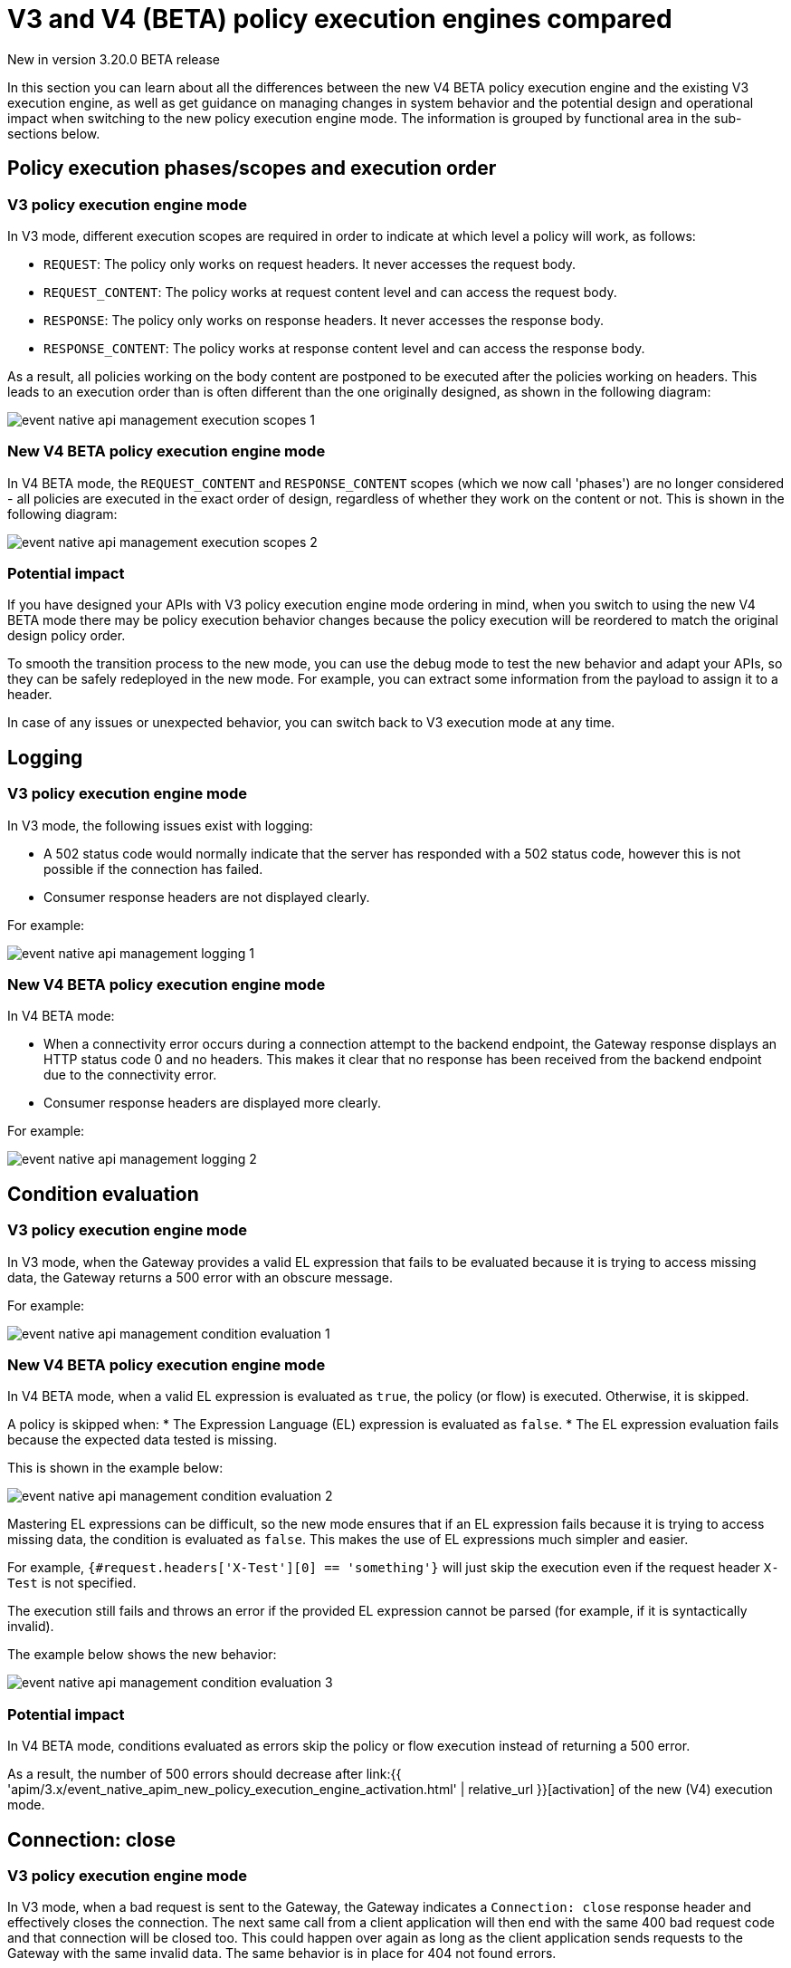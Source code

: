 [[v4-new-policy-execution-engine-evolution]]
= V3 and V4 (BETA) policy execution engines compared
:page-sidebar: apim_3_x_sidebar
:page-permalink: apim/3.x/v4_new_policy_execution_engine_evolution.html
:page-folder: apim/event-native-apim
:page-layout: apim3x

[label label-version]#New in version 3.20.0#
[label label-version]#BETA release#

In this section you can learn about all the differences between the new V4 BETA policy execution engine and the existing V3 execution engine, as well as get guidance on managing changes in system behavior and the potential design and operational impact when switching to the new policy execution engine mode. The information is grouped by functional area in the sub-sections below.

== Policy execution phases/scopes and execution order

=== V3 policy execution engine mode

In V3 mode, different execution scopes are required in order to indicate at which level a policy will work, as follows:

* `REQUEST`: The policy only works on request headers. It never accesses the request body.
* `REQUEST_CONTENT`: The policy works at request content level and can access the request body.
* `RESPONSE`: The policy only works on response headers. It never accesses the response body.
* `RESPONSE_CONTENT`: The policy works at response content level and can access the response body.

As a result, all policies working on the body content are postponed to be executed after the policies working on headers. This leads to an execution order than is often different than the one originally designed, as shown in the following diagram:

image:{% link /images/apim/3.x/event-native/event-native-api-management-execution-scopes-1.png %}[]

=== New V4 BETA policy execution engine mode

In V4 BETA mode, the `REQUEST_CONTENT` and `RESPONSE_CONTENT` scopes (which we now call 'phases') are no longer considered - all policies are executed in the exact order of design, regardless of whether they work on the content or not. This is shown in the following diagram:

image:{% link /images/apim/3.x/event-native/event-native-api-management-execution-scopes-2.png %}[]

=== Potential impact

If you have designed your APIs with V3 policy execution engine mode ordering in mind, when you switch to using the new V4 BETA mode there may be policy execution behavior changes because the policy execution will be reordered to match the original design policy order.

To smooth the transition process to the new mode, you can use the debug mode to test the new behavior and adapt your APIs, so they can be safely redeployed in the new mode. For example, you can extract some information from the payload to assign it to a header.

In case of any issues or unexpected behavior, you can switch back to V3 execution mode at any time.

== Logging

=== V3 policy execution engine mode

In V3 mode, the following issues exist with logging:

* A 502 status code would normally indicate that the server has responded with a 502 status code, however this is not possible if the connection has failed.
* Consumer response headers are not displayed clearly.

For example:

image:{% link /images/apim/3.x/event-native/event-native-api-management-logging-1.png %}[]

=== New V4 BETA policy execution engine mode

In V4 BETA mode:

* When a connectivity error occurs during a connection attempt to the backend endpoint, the Gateway response displays an HTTP status code 0 and no headers. This makes it clear that no response has been received from the backend endpoint due to the connectivity error.
* Consumer response headers are displayed more clearly.

For example:

image:{% link /images/apim/3.x/event-native/event-native-api-management-logging-2.png %}[]

== Condition evaluation

=== V3 policy execution engine mode

In V3 mode, when the Gateway provides a valid EL expression that fails to be evaluated because it is trying to access missing data, the Gateway returns a 500 error with an obscure message.

For example:

image:{% link /images/apim/3.x/event-native/event-native-api-management-condition-evaluation-1.png %}[]

=== New V4 BETA policy execution engine mode

In V4 BETA mode, when a valid EL expression is evaluated as `true`, the policy (or flow) is executed. Otherwise, it is skipped.

A policy is skipped when:
* The Expression Language (EL) expression is evaluated as `false`.
* The EL expression evaluation fails because the expected data tested is missing.

This is shown in the example below:

image:{% link /images/apim/3.x/event-native/event-native-api-management-condition-evaluation-2.png %}[]

Mastering EL expressions can be difficult, so the new mode ensures that if an EL expression fails because it is trying to access missing data, the condition is evaluated as `false`. This makes the use of EL expressions much simpler and easier.

For example, `{#request.headers['X-Test'][0] == 'something'}` will just skip the execution even if the request header `X-Test` is not specified.

The execution still fails and throws an error if the provided EL expression cannot be parsed (for example, if it is syntactically invalid).

The example below shows the new behavior:

image:{% link /images/apim/3.x/event-native/event-native-api-management-condition-evaluation-3.png %}[]

=== Potential impact

In V4 BETA mode, conditions evaluated as errors skip the policy or flow execution instead of returning a 500 error.

As a result, the number of 500 errors should decrease after link:{{ 'apim/3.x/event_native_apim_new_policy_execution_engine_activation.html' | relative_url }}[activation] of the new (V4) execution mode.

== Connection: close

=== V3 policy execution engine mode

In V3 mode, when a bad request is sent to the Gateway, the Gateway indicates a `Connection: close` response header and effectively closes the connection. The next same call from a client application will then end with the same 400 bad request code and that connection will be closed too. This could happen over again as long as the client application sends requests to the Gateway with the same invalid data. The same behavior is in place for 404 not found errors.

Creating a connection is costly for the Gateway and such issues can dramatically impact performance - especially if the consumer intensively makes a lot of bad requests.

=== New V4 BETA policy execution engine mode

The new execution engine considers that a bad request does not require to close the connection as it is a client-side error. The engine will only close the connection in case of a server-side error.

=== Potential impact

You can expect decreased CPU consumption in the new mode, especially when a lot of requests end with 4xx errors.


== Flow condition

=== V3 policy execution engine mode

In V3 mode, a condition can be defined once for the whole flow but it is evaluated before executing each phase of the flow (`REQUEST` and `RESPONSE` phases). This could lead to a partial flow execution - for instance, when trying to define a condition based on a request header and this same header is removed during the `REQUEST` phase (for example, the user does not want it to be transmitted to the backend). In such cases, the condition is re-evaluated and the `RESPONSE` phase is skipped completely. The same scenario could happen with a platform flow for the same reasons.

The example below shows this behavior:

image:{% link /images/apim/3.x/event-native/event-native-api-management-flow-condition-1.png %}[]

=== New V4 BETA policy execution engine mode

In the new (V4) execution mode, the flow condition will be applied once for the whole flow - if the condition is evaluated as `true`, then both the `REQUEST` and the `RESPONSE` phases will be executed.

The example below shows the new behavior:

image:{% link /images/apim/3.x/event-native/event-native-api-management-flow-condition-2.png %}[]

=== Potential impact

If you expect the `RESPONSE` phase to be skipped in the scenario described above, you must refactor your flows since both the `REQUEST` and `RESPONSE` phases will be executed as long as the condition is evaluated as `true`.

To mimic the V3 behavior while executing in the new (V4) execution mode, you can create a new flow and add a condition directly on the policies.

== Flow interruption

=== V3 policy execution engine mode

In V3 mode, when a policy fails, the execution flow is interrupted and the response is returned to the client application. As a result, the platform flow response is also skipped. This leads to unexpected behavior, especially when POST actions are expected (for example, for a custom metrics reporter).

The example below shows this behavior:

image:{% link /images/apim/3.x/event-native/event-native-api-management-flow-interruption-1.png %}[]

=== New V4 BETA policy execution engine mode

The new (V4) execution mode ensures that platform flows are always executed (except in case of an unrecoverable error). This allows the API to fail without skipping important steps in the flow occurring at a higher level.

The example below shows the new behavior:

image:{% link /images/apim/3.x/event-native/event-native-api-management-flow-interruption-2.png %}[]

== Access-Control-Allowed-Origin

=== V3 policy execution engine mode

In V3 mode, when configuring CORS to allow some origin, the Gateway properly validates the origin but returns `Access-Control-Allowed-Origin: *` in the response header.

=== New V4 BETA policy execution engine mode

In the new (V4) execution mode, the allowed origin is returned instead of `*` - for example, `Access-Control-Allowed-Origin: https://test.gravitee.io`.

The example below shows the new behavior:

image:{% link /images/apim/3.x/event-native/event-native-api-management-cors.png %}[]

== Expression Language (EL) expression parsing

=== V3 policy execution engine mode

In V3 mode, the EL expression are parsed each time it is evaluated.

=== New V4 BETA policy execution engine mode

In the new (V4) execution mode, a new caching mechanism allows to cache the parsed EL expression for later reuse and therefore to avoid useless parsing of the same expression multiple times.

=== Potential impact

The cache of parsed EL expressions provides for enhanced performance.

== EL expression based on the body

=== V3 policy execution engine mode

In V3 mode, using an EL expression such as `{#request.content == 'something'}` is limited to a few policies working at `REQUEST_CONTENT` or `RESPONSE_CONTENT` - for example, assign metrics, assign content, request validation.

Defining a policy or a flow condition based on request or response body is not supported.

=== New V4 BETA policy execution engine mode

When the new (V4) execution mode is enabled on an API, it is possible to define a condition based on the body.

It is now possible to execute a complete flow or a policy by applying a condition on the body such as `{#request.content == 'something'}`.

Depending on the expected content type, it is also possible to define a condition based on JSON or XML content such as `{#request.jsonContent.foo.bar == 'something'}` where the request content looks like this:

....
{
	"foo": {
      "bar": "something"
    }
}
....

The same applies for XML content using `{#request.xmlContent.foo.bar == 'something'}`:

....
<foo>
  <bar>something</bar>
</foo>
....

=== Potential impact

Use with caution - using an EL body-based expression is resource-heavy and should be avoided as much as possible. Working with request or response content can significantly degrade performance and consumes substantially more memory on the Gateway.


== Policy support

=== V3 policy execution engine mode

In V3 mode, all existing supported policies will continue to work as before without a change.

Over time, all policies will be migrated to support the new (V4) execution engine mode. The migration will ensure that all policies are backward compatible with the V3 execution mode throughout the V3 mode's normal product support life cycle.

=== New V4 BETA policy execution engine mode

The new (V4) execution mode comes with a new Policy interface, which allows you to execute all existing V3-mode policies without the need for any changes.

All policies related to security have already been migrated to support both V3 and V4 execution engine modes, as follows:

* Keyless
* ApiKey
* JWT
* OAuth2

Custom policies developed by community users or customers should be perfectly compatible with the new mode, however we strongly recommend switching to the new (V4) execution engine mode implementation (a developer guide will be published soon).




== Timeout Management

=== V3 policy execution engine mode

In V3 mode, when a timeout is configured (`http.requestTimeout`) and triggered due to a request that is too slow (or a policy taking too much time to execute, such as an http callout policy), the API platform flows are skipped and a 504 status is sent as a response to the client.

=== New V4 BETA policy execution engine mode

In the new (V4) execution mode, values of 0 and less are treated as meaning 'no timeout' (like in V3 mode). If you configure the timeout with a positive value, then it will act normally.

NOTE: If no configuration is provided, a default configuration is set to default to 30 000ms timeout.

Timeout can now be triggered on two places in the chain, as follows:

* The flow can be interrupted between the beginning of the request and the end of response API flow. In this case, a platform response flow will be executed.
* The flow can be interrupted during the platform response flow, because the overall request time is too big, causing a 504 response and getting the platform response flow interrupted.

Two properties are available to address this:
* `http.requestTimeout` - the duration used to configure the timeout of the request.
* `http.requestTimeoutGraceDelay` - an additional time used to give the platform response flow a chance to execute.

The timeout value is calculated from those two properties:
* `Timeout = Max(http.requestTimeoutGraceDelay, http.requestTimeout - apiElapsedTime)`
* With `apiElapsedTime = System.currentTimeMillis() - request().timestamp()`.

==== Examples

NOTE: In the following examples we assume that there is no timeout defined for the backend in the API's endpoint configuration. In real life, those timeout values should be shorter than `http.requestTimeout`, and should interrupt the flow at invoker level.

We will use `http.requestTimeout=2000ms` and `http.requestTimeoutGraceDelay=30ms`.

The example below shows timelines indicating when a timeout should occur depending on the duration of the API flow and the response platform flows:

image:{% link /images/apim/3.x/event-native/event-native-api-management-timeout.png %}[]


== Plan selection


=== Common behavior

The plan selection workflow parses all the published plans in the following order: JWT, Oauth2, ApiKey, Keyless.

The parsed plan is selected for execution if all the following conditions are met:
* The request contains a token corresponding to this plan type (api-key header, authorization header).
* The plan condition rule is either not set or set but not truthy.
* There is an active subscription matching the incoming request.

=== V3 policy execution engine mode

In V3 mode, the Oauth2 plan *is selected* even if the incoming request does not match a subscription.

No JWT token introspection is done during Oauth2 plan selection.

If there are multiple Oauth2 plans, that would lead to the selection of an irrelevant one.

=== New (V4) execution mode

In the new (V4) execution mode, the Oauth2 plan *is not selected* if the incoming request does not match a subscription.

During the Oauth2 plan selection, a token introspection is released in order to retrieve the `client_id`, which allows searching for a subscription.

Due to concerns about performance, a cache system is available to avoid doing the same token introspection multiple times.

If possible, we encourage using selection rules if there are multiple Oauth2 plans, in order to avoid any unnecessary token introspection.

NOTE: The policy has been changed for the Keyless plan - its activation is now prevented in case a security token has been detected in the incoming request by one of the previous plans. Therefore, if an API has multiple plans (JWT, Oauth2, Apikey, Keyless) and the incoming request contains a token or an apikey that does not match any of the existing plans, then the Keyless plan will not be activated and the user will receive a generic 401 response without any details.
